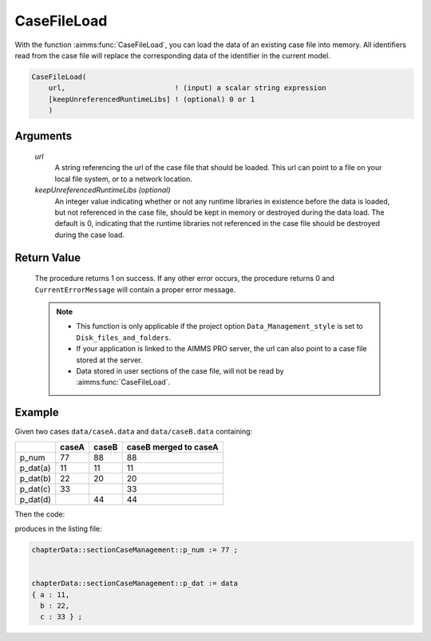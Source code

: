 .. aimms:procedure:: CaseFileLoad(url[, keepUnreferencedRuntimeLibs])

.. _CaseFileLoad:

CaseFileLoad
============

With the function :aimms:func:`CaseFileLoad`, you can load the data of an existing
case file into memory. All identifiers read from the case file will
replace the corresponding data of the identifier in the current model.

.. code-block:: aimms

    CaseFileLoad(
        url,                          ! (input) a scalar string expression
        [keepUnreferencedRuntimeLibs] ! (optional) 0 or 1
        )

Arguments
---------

    *url*
        A string referencing the url of the case file that should be loaded.
        This url can point to a file on your local file system, or to a network
        location.

    *keepUnreferencedRuntimeLibs (optional)*
        An integer value indicating whether or not any runtime libraries in
        existence before the data is loaded, but not referenced in the case
        file, should be kept in memory or destroyed during the data load. The
        default is 0, indicating that the runtime libraries not referenced in
        the case file should be destroyed during the case load.

Return Value
------------

    The procedure returns 1 on success. If any other error occurs, the
    procedure returns 0 and ``CurrentErrorMessage`` will contain a proper
    error message.

    .. note::

        -   This function is only applicable if the project option
            ``Data_Management_style`` is set to ``Disk_files_and_folders``.

        -   If your application is linked to the AIMMS PRO server, the url can
            also point to a case file stored at the server.

        -   Data stored in user sections of the case file, will not be read by
            :aimms:func:`CaseFileLoad`.

Example
----------

Given two cases ``data/caseA.data`` and ``data/caseB.data`` containing:

+-----------+-----------------+--------------+------------------------+
|           | caseA           | caseB        | caseB merged to caseA  |
+===========+=================+==============+========================+
| p_num     | 77              | 88           | 88                     |
+-----------+-----------------+--------------+------------------------+
| p_dat(a)  | 11              | 11           | 11                     |
+-----------+-----------------+--------------+------------------------+
| p_dat(b)  | 22              | 20           | 20                     |
+-----------+-----------------+--------------+------------------------+
| p_dat(c)  | 33              |              | 33                     |
+-----------+-----------------+--------------+------------------------+
| p_dat(d)  |                 | 44           | 44                     |
+-----------+-----------------+--------------+------------------------+

Then the code:

.. code-block:: aimms
    :linenos:

    CaseFileLoad(
        url                         :  "data/caseA.data", 
        keepUnreferencedRuntimeLibs :  0);
    block where single_column_display := 1 ;
        display p_num, p_dat ;
    endblock ;

produces in the listing file:

.. code-block:: aimms

    chapterData::sectionCaseManagement::p_num := 77 ;


    chapterData::sectionCaseManagement::p_dat := data 
    { a : 11,
      b : 22,
      c : 33 } ;



.. seealso::

    - The procedure :aimms:func:`CaseFileMerge`.
